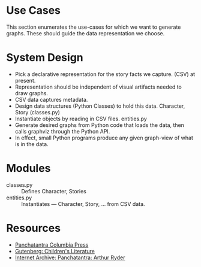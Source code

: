 * Use Cases

This section enumerates the use-cases for which we want to generate
graphs. These should guide the data representation we choose.

* System Design

  - Pick a declarative representation for the story facts we
    capture. (CSV) at present.
  - Representation should be independent of visual artifacts needed to
    draw graphs.
  - CSV data captures metadata.
  - Design data structures  (Python Classes) to hold this
    data. Character, Story (classes.py)
  - Instantiate objects by reading in CSV files. entities.py
  - Generate desired graphs from Python code that loads the data, then
    calls graphviz through the Python  API.
  - In effect, small Python programs produce any given graph-view of
    what is in the data.

    

* Modules 

  - classes.py :: Defines Character, Stories 
  - entities.py ::  Instantiates  --- Character, Story, ... from CSV data.

* Resources 

  - [[http://www.columbia.edu/itc/mealac/pritchett/00litlinks/panchatantra_ryder/index.html#book1][Panchatantra Columbia Press]]
  - [[https://www.gutenberg.org/files/25545/25545-h/25545-h.htm][Gutenberg: Children's Literature]]
  - [[https://archive.org/stream/Panchatantra_Arthur_W_Ryder/Panchatantra%20-%20Arthur%20W%20Ryder_djvu.txt][Internet Archive: Panchatantra: Arthur Ryder]]


